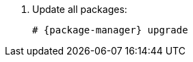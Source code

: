 [id="configuring-foreman-repositories-el-{package-manager}_{context}"]

. Update all packages:
+
[options="nowrap" subs="+quotes,attributes"]
----
# {package-manager} upgrade
----
ifdef::satellite[]
. Install {ProjectServer} packages:
+
[options="nowrap" subs="+quotes,attributes"]
----
# {package-manager} install satellite
----
endif::[]
ifdef::foreman-el,foreman-deb,katello[]
. Install `{foreman-installer-package}`:
+
[options="nowrap" subs="+quotes,attributes"]
----
# {package-manager} install {foreman-installer-package}
----
endif::[]
